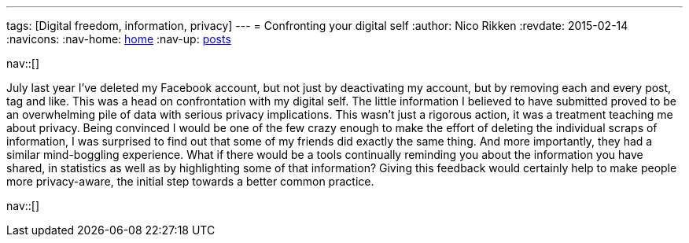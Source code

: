 ---
tags: [Digital freedom, information, privacy]
---
= Confronting your digital self
:author:   Nico Rikken
:revdate:  2015-02-14
:navicons:
:nav-home: <<../index.adoc#,home>>
:nav-up:   <<index.adoc#,posts>>

nav::[]

July last year I’ve deleted my Facebook account, but not just by deactivating my account, but by removing each and every post, tag and like. This was a head on confrontation with my digital self. The little information I believed to have submitted proved to be an overwhelming pile of data with serious privacy implications. This wasn’t just a rigorous action, it was a treatment teaching me about privacy. Being convinced I would be one of the few crazy enough to make the effort of deleting the individual scraps of information, I was surprised to find out that some of my friends did exactly the same thing. And more importantly, they had a similar mind-boggling experience. What if there would be a tools continually reminding you about the information you have shared, in statistics as well as by highlighting some of that information? Giving this feedback would certainly help to make people more privacy-aware, the initial step towards a better common practice.

nav::[]
